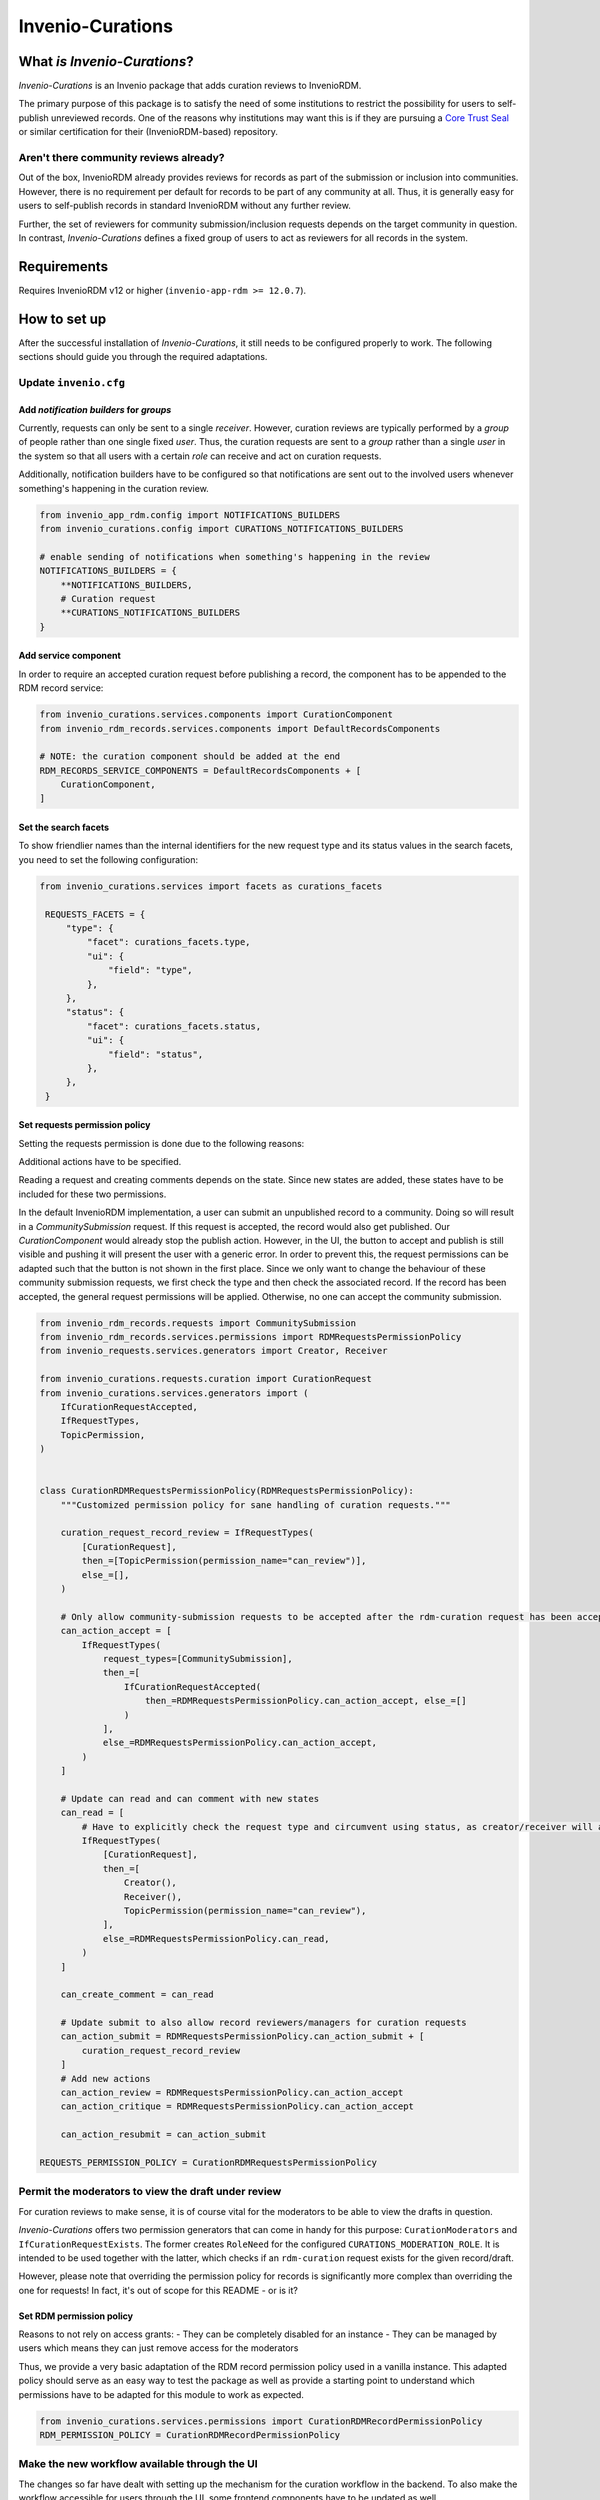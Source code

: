 ..
    Copyright (C) 2021 CERN.
    Copyright (C) 2024 Graz University of Technology.
    Copyright (C) 2024 TU Wien.

    Invenio-Curations is free software; you can redistribute it and/or
    modify it under the terms of the MIT License; see LICENSE file for more
    details.

Invenio-Curations
=================

.. image:: https://github.com/tu-graz-library/invenio-curations/workflows/CI/badge.svg
        :target: https://github.com/tu-graz-library/invenio-curations/actions?query=workflow%3ACI

.. image:: https://img.shields.io/github/tag/tu-graz-library/invenio-curations.svg
        :target: https://github.com/tu-graz-library/invenio-curations/releases

.. image:: https://img.shields.io/pypi/dm/invenio-curations.svg
        :target: https://pypi.python.org/pypi/invenio-curations

.. image:: https://img.shields.io/github/license/tu-graz-library/invenio-curations.svg
        :target: https://github.com/tu-graz-library/invenio-curations/blob/master/LICENSE


What *is* `Invenio-Curations`?
------------------------------

`Invenio-Curations` is an Invenio package that adds curation reviews to InvenioRDM.

The primary purpose of this package is to satisfy the need of some institutions to restrict the possibility for users to self-publish unreviewed records.
One of the reasons why institutions may want this is if they are pursuing a `Core Trust Seal <https://www.coretrustseal.org/>`_ or similar certification for their (InvenioRDM-based) repository.


Aren't there community reviews already?
~~~~~~~~~~~~~~~~~~~~~~~~~~~~~~~~~~~~~~~

Out of the box, InvenioRDM already provides reviews for records as part of the submission or inclusion into communities.
However, there is no requirement per default for records to be part of any community at all.
Thus, it is generally easy for users to self-publish records in standard InvenioRDM without any further review.

Further, the set of reviewers for community submission/inclusion requests depends on the target community in question.
In contrast, `Invenio-Curations` defines a fixed group of users to act as reviewers for all records in the system.


Requirements
------------

Requires InvenioRDM v12 or higher (``invenio-app-rdm >= 12.0.7``).


How to set up
-------------

After the successful installation of `Invenio-Curations`, it still needs to be configured properly to work.
The following sections should guide you through the required adaptations.


Update ``invenio.cfg``
~~~~~~~~~~~~~~~~~~~~~~

Add `notification builders` for `groups`
^^^^^^^^^^^^^^^^^^^^^^^^^^^^^^^^^^^^^^^^

Currently, requests can only be sent to a single `receiver`.
However, curation reviews are typically performed by a `group` of people rather than one single fixed `user`.
Thus, the curation requests are sent to a `group` rather than a single `user` in the system so that all users with a certain `role` can receive and act on curation requests.

Additionally, notification builders have to be configured so that notifications are sent out to the involved users whenever something's happening in the curation review.

.. code-block:: python

    from invenio_app_rdm.config import NOTIFICATIONS_BUILDERS
    from invenio_curations.config import CURATIONS_NOTIFICATIONS_BUILDERS

    # enable sending of notifications when something's happening in the review
    NOTIFICATIONS_BUILDERS = {
        **NOTIFICATIONS_BUILDERS,
        # Curation request
        **CURATIONS_NOTIFICATIONS_BUILDERS
    }


Add service component
^^^^^^^^^^^^^^^^^^^^^

In order to require an accepted curation request before publishing a record, the component has to be appended to the RDM record service:

.. code-block:: python

    from invenio_curations.services.components import CurationComponent
    from invenio_rdm_records.services.components import DefaultRecordsComponents

    # NOTE: the curation component should be added at the end
    RDM_RECORDS_SERVICE_COMPONENTS = DefaultRecordsComponents + [
        CurationComponent,
    ]


Set the search facets
^^^^^^^^^^^^^^^^^^^^^

To show friendlier names than the internal identifiers for the new request type and its status values in the search facets, you need to set the following configuration:

.. code-block:: python

   from invenio_curations.services import facets as curations_facets

    REQUESTS_FACETS = {
        "type": {
            "facet": curations_facets.type,
            "ui": {
                "field": "type",
            },
        },
        "status": {
            "facet": curations_facets.status,
            "ui": {
                "field": "status",
            },
        },
    }


Set requests permission policy
^^^^^^^^^^^^^^^^^^^^^^^^^^^^^^

Setting the requests permission is done due to the following reasons:

Additional actions have to be specified.

Reading a request and creating comments depends on the state. Since new states are added, these states have to be included for these two permissions.

In the default InvenioRDM implementation, a user can submit an unpublished record to a community. Doing so will result in a `CommunitySubmission` request.
If this request is accepted, the record would also get published. Our `CurationComponent` would already stop the publish action. However, in the UI, the button to accept and publish is still visible and pushing it will present the user with a generic error.
In order to prevent this, the request permissions can be adapted such that the button is not shown in the first place.
Since we only want to change the behaviour of these community submission requests, we first check the type and then check the associated record. If the record has been accepted, the general request permissions will be applied. Otherwise, no one can accept the community submission.

.. code-block:: python

    from invenio_rdm_records.requests import CommunitySubmission
    from invenio_rdm_records.services.permissions import RDMRequestsPermissionPolicy
    from invenio_requests.services.generators import Creator, Receiver

    from invenio_curations.requests.curation import CurationRequest
    from invenio_curations.services.generators import (
        IfCurationRequestAccepted,
        IfRequestTypes,
        TopicPermission,
    )


    class CurationRDMRequestsPermissionPolicy(RDMRequestsPermissionPolicy):
        """Customized permission policy for sane handling of curation requests."""

        curation_request_record_review = IfRequestTypes(
            [CurationRequest],
            then_=[TopicPermission(permission_name="can_review")],
            else_=[],
        )

        # Only allow community-submission requests to be accepted after the rdm-curation request has been accepted
        can_action_accept = [
            IfRequestTypes(
                request_types=[CommunitySubmission],
                then_=[
                    IfCurationRequestAccepted(
                        then_=RDMRequestsPermissionPolicy.can_action_accept, else_=[]
                    )
                ],
                else_=RDMRequestsPermissionPolicy.can_action_accept,
            )
        ]

        # Update can read and can comment with new states
        can_read = [
            # Have to explicitly check the request type and circumvent using status, as creator/receiver will add a query filter where one entity must be the user.
            IfRequestTypes(
                [CurationRequest],
                then_=[
                    Creator(),
                    Receiver(),
                    TopicPermission(permission_name="can_review"),
                ],
                else_=RDMRequestsPermissionPolicy.can_read,
            )
        ]

        can_create_comment = can_read

        # Update submit to also allow record reviewers/managers for curation requests
        can_action_submit = RDMRequestsPermissionPolicy.can_action_submit + [
            curation_request_record_review
        ]
        # Add new actions
        can_action_review = RDMRequestsPermissionPolicy.can_action_accept
        can_action_critique = RDMRequestsPermissionPolicy.can_action_accept

        can_action_resubmit = can_action_submit

    REQUESTS_PERMISSION_POLICY = CurationRDMRequestsPermissionPolicy


Permit the moderators to view the draft under review
~~~~~~~~~~~~~~~~~~~~~~~~~~~~~~~~~~~~~~~~~~~~~~~~~~~~

For curation reviews to make sense, it is of course vital for the moderators to be able to view the drafts in question.

`Invenio-Curations` offers two permission generators that can come in handy for this purpose: ``CurationModerators`` and ``IfCurationRequestExists``.
The former creates ``RoleNeed`` for the configured ``CURATIONS_MODERATION_ROLE``.
It is intended to be used together with the latter, which checks if an ``rdm-curation`` request exists for the given record/draft.

However, please note that overriding the permission policy for records is significantly more complex than overriding the one for requests!
In fact, it's out of scope for this README - or is it?


Set RDM permission policy
^^^^^^^^^^^^^^^^^^^^^^^^^

Reasons to not rely on access grants:
- They can be completely disabled for an instance
- They can be managed by users which means they can just remove access for the moderators

Thus, we provide a very basic adaptation of the RDM record permission policy used in a vanilla instance. This adapted policy should serve as
an easy way to test the package as well as provide a starting point to understand which permissions have to be adapted for this module to work as expected.

.. code-block:: python

    from invenio_curations.services.permissions import CurationRDMRecordPermissionPolicy
    RDM_PERMISSION_POLICY = CurationRDMRecordPermissionPolicy


Make the new workflow available through the UI
~~~~~~~~~~~~~~~~~~~~~~~~~~~~~~~~~~~~~~~~~~~~~~

The changes so far have dealt with setting up the mechanism for the curation workflow in the backend.
To also make the workflow accessible for users through the UI, some frontend components have to be updated as well.

`Invenio-Curations` provides a few `component overrides <https://inveniordm.docs.cern.ch/develop/howtos/override_components/>`_.
These overrides need to be registered in the overridable registry (i.e. in your instance's ``assets/js/invenio_app_rdm/overridableRegistry/mapping.js``):

.. code-block:: javascript

    import { curationComponentOverrides } from "@js/invenio_curations/requests";
    import { DepositBox } from "@js/invenio_curations/deposit/DepositBox";

    export const overriddenComponents = {
        // ... after your other overrides ...
        ...curationComponentOverrides,
        "InvenioAppRdm.Deposit.CardDepositStatusBox.container": DepositBox,
    };

The ``DepositBox`` overrides the record's lifecycle management box on the deposit form.
It takes care of rendering the "publish" button only when appropriate in the curation workflow.
The other ``curationComponentOverrides`` provide better rendering for the new elements (e.g. event types) in the request page.


Create curator role
~~~~~~~~~~~~~~~~~~~

The permission to manage curation requests is controlled by a specific role in the system.
The name of this role can be specified via a configuration variable ``CURATIONS_MODERATION_ROLE``.

The following ``invenio roles`` command can be used to create the role if it doesn't exist yet: ``invenio roles create <name-of-curation-role>``.

After the role has been created, it can be assigned to users via: ``invenio roles add <user-email-address> <name-of-curation-role>``.
